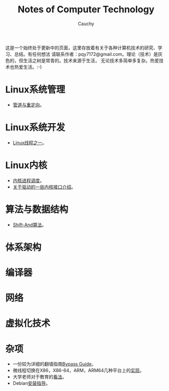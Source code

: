 #+TITLE: Notes of Computer Technology
#+AUTHOR: Cauchy
#+EMAIL: pqy7172@gmail.com
#+HTML_HEAD: <link rel="stylesheet" href="./org-manual.css" type="text/css"> 

这是一个始终处于更新中的页面，这里存放着有关于各种计算机技术的研究、学习、总结。有任何想法
请联系作者：pqy7172@gmail.com。理论（技术）是灰色的，但生活之树是常青的。技术来源于生活，
无论技术多简单多复杂。热爱技术也热爱生活。:-)


* Linux系统管理
- [[./pipe-redirection.html][管道与重定向]]。
* Linux系统开发
- [[./thread.html][Linux线程之一]]。
* Linux内核
- [[./process-sched.html][内核进程调度]]。
- [[./io_port.html][关于驱动的一些内核接口介绍]]。
* 算法与数据结构
- [[./shiftand.html][Shift-And算法]]。
* 体系架构
* 编译器
* 网络
* 虚拟化技术
* 杂项
- 一份较为详细的翻墙指南[[./html/][Bypass Guide]]。
- 微线程切换在X86，X86-64，ARM，ARM64几种平台上的[[./switch-protected.html][实现]]。
- 大学老师对于教育的[[./thoughts.html][看法]]。
- Debian[[./install.html][安装指导]]。
